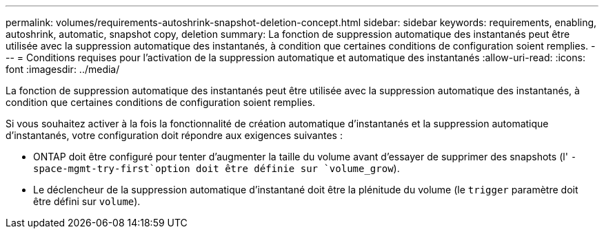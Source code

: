 ---
permalink: volumes/requirements-autoshrink-snapshot-deletion-concept.html 
sidebar: sidebar 
keywords: requirements, enabling, autoshrink, automatic, snapshot copy, deletion 
summary: La fonction de suppression automatique des instantanés peut être utilisée avec la suppression automatique des instantanés, à condition que certaines conditions de configuration soient remplies. 
---
= Conditions requises pour l'activation de la suppression automatique et automatique des instantanés
:allow-uri-read: 
:icons: font
:imagesdir: ../media/


[role="lead"]
La fonction de suppression automatique des instantanés peut être utilisée avec la suppression automatique des instantanés, à condition que certaines conditions de configuration soient remplies.

Si vous souhaitez activer à la fois la fonctionnalité de création automatique d'instantanés et la suppression automatique d'instantanés, votre configuration doit répondre aux exigences suivantes :

* ONTAP doit être configuré pour tenter d'augmenter la taille du volume avant d'essayer de supprimer des snapshots (l' `-space-mgmt-try-first`option doit être définie sur `volume_grow`).
* Le déclencheur de la suppression automatique d'instantané doit être la plénitude du volume (le `trigger` paramètre doit être défini sur `volume`).


